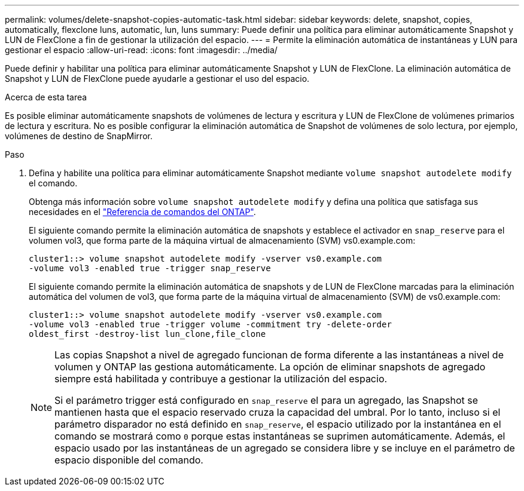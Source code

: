 ---
permalink: volumes/delete-snapshot-copies-automatic-task.html 
sidebar: sidebar 
keywords: delete, snapshot, copies, automatically, flexclone luns, automatic, lun, luns 
summary: Puede definir una política para eliminar automáticamente Snapshot y LUN de FlexClone a fin de gestionar la utilización del espacio. 
---
= Permite la eliminación automática de instantáneas y LUN para gestionar el espacio
:allow-uri-read: 
:icons: font
:imagesdir: ../media/


[role="lead"]
Puede definir y habilitar una política para eliminar automáticamente Snapshot y LUN de FlexClone. La eliminación automática de Snapshot y LUN de FlexClone puede ayudarle a gestionar el uso del espacio.

.Acerca de esta tarea
Es posible eliminar automáticamente snapshots de volúmenes de lectura y escritura y LUN de FlexClone de volúmenes primarios de lectura y escritura. No es posible configurar la eliminación automática de Snapshot de volúmenes de solo lectura, por ejemplo, volúmenes de destino de SnapMirror.

.Paso
. Defina y habilite una política para eliminar automáticamente Snapshot mediante `volume snapshot autodelete modify` el comando.
+
Obtenga más información sobre `volume snapshot autodelete modify` y defina una política que satisfaga sus necesidades en el link:https://docs.netapp.com/us-en/ontap-cli/volume-snapshot-autodelete-modify.html["Referencia de comandos del ONTAP"^].

+
El siguiente comando permite la eliminación automática de snapshots y establece el activador en `snap_reserve` para el volumen vol3, que forma parte de la máquina virtual de almacenamiento (SVM) vs0.example.com:

+
[listing]
----
cluster1::> volume snapshot autodelete modify -vserver vs0.example.com
-volume vol3 -enabled true -trigger snap_reserve
----
+
El siguiente comando permite la eliminación automática de snapshots y de LUN de FlexClone marcadas para la eliminación automática del volumen de vol3, que forma parte de la máquina virtual de almacenamiento (SVM) de vs0.example.com:

+
[listing]
----
cluster1::> volume snapshot autodelete modify -vserver vs0.example.com
-volume vol3 -enabled true -trigger volume -commitment try -delete-order
oldest_first -destroy-list lun_clone,file_clone
----
+
[NOTE]
====
Las copias Snapshot a nivel de agregado funcionan de forma diferente a las instantáneas a nivel de volumen y ONTAP las gestiona automáticamente. La opción de eliminar snapshots de agregado siempre está habilitada y contribuye a gestionar la utilización del espacio.

Si el parámetro trigger está configurado en `snap_reserve` el para un agregado, las Snapshot se mantienen hasta que el espacio reservado cruza la capacidad del umbral. Por lo tanto, incluso si el parámetro disparador no está definido en `snap_reserve`, el espacio utilizado por la instantánea en el comando se mostrará como `0` porque estas instantáneas se suprimen automáticamente. Además, el espacio usado por las instantáneas de un agregado se considera libre y se incluye en el parámetro de espacio disponible del comando.

====

